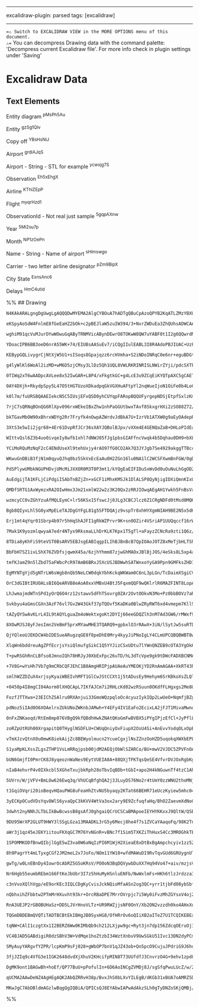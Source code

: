 --------------

excalidraw-plugin: parsed tags: [excalidraw]

--------------

==⚠ Switch to EXCALIDRAW VIEW in the MORE OPTIONS menu of this document.
⚠== You can decompress Drawing data with the command palette:
'Decompress current Excalidraw file'. For more info check in plugin
settings under 'Saving'

* Excalidraw Data
:PROPERTIES:
:CUSTOM_ID: excalidraw-data
:END:
** Text Elements
:PROPERTIES:
:CUSTOM_ID: text-elements
:END:
Entity diagram ^pMsPh5Au

Entity ^gzSg1Qlv

Copy off ^YBsHsNIJ

Airport ^grdiAJqS

Airport - String - STL for example ^ycwxjg7S

Observation ^Eh5xEhgX

Airline ^KThiZEpP

Flight ^myqrHzd1

ObservationId - Not real just sample ^5gqpAXnw

Year ^5Mi2su7p

Month ^NP1zOePn

Name - String - Name of airport ^sHlmswgo

Carrier - two letter airline designator ^pZm9BipX

City State ^ExnsAnc6

Delays ^HmC4utid

%% ## Drawing

#+begin_src compressed-json
N4KAkARALgngDgUwgLgAQQQDwMYEMA2AlgCYBOuA7hADTgQBuCpAzoQPYB2KqATLZMzYBXUtiRoIACyhQ4zZAHoFAc0JRJQgEYA6bGwC2CgF7N6hbEcK4OCtptbErHALRY8RMpWdx8Q1TdIEfARcZgRmBShcZQUebQB2bQBWGjoghH0EDihmbgBtcDBQMBKIEm4IOABZZgAFSSSAQSFUkshYRAqoLChW0sxuZwBGAAZ4gBZ+UphBgDYeAE5tcYBm

eKSpyAoSdW4FnlmE8fGeEaHZ2bOk+c2pBEJlaW5zuIW394/3+NvrZWDuEa3ZhQUhsADWCAAwmx8GxSBUAMRDBDI5F9SCaXDYMHKUFCDjEaGw+ESEHWZhwXCBbLoiAAM0I+HwAGVYP8JIIPLTgaCIQB1HaSbh8QoCEHghCsmDs9Cc8q3PGPDjhXJoIa3NiU7BqGZqkaA0UQXHCOAASWIqtQeQAurc6eRMubuBwhEzboQCVgKrgRrS8QTlcxLS63Ya

wghiM91qcVuMJurDYwWOwuGqAByTRNMVicABynDEwrO8TOKwW8QW7uYABF0t1I2g6QQwrdNMICQBRYKZbLB134W5CODEXD1qMrNOjJJJEZJHgT25EDhg539xdsbER7hN/Atw3dTC9CQd7I61COaIOv2UAAqPQqJ6gZ4vuNw+lpdM4UGZhCM4lQQwrCM2hlp8YFpnaX4AGJvoyuqoBs+49I0RDKKm6DBHSvS3EmT7uChDzodAmq0no2S4B6TBOmgI

YDoacIPB6BB3oeD6nrA55WK+74/EIUBsAASuEv7/iCQgIIulEABL3I8R4AdoPBJIUAC+UzFKU5QSAAqhQtQIJoCArAAGpCuBCBQsz0CMAnaaaAAy+ArLSHT/hAgTYFEHB/EgtwDGgwyzgabQQPBzgrLMSw8BWIynIssxATwIohdsxC7GgPBpsFpSSLJTwZeMSz6sVJUlSsPzeTK2ViryUIwnCiKoiivmGpi2LGvihL1SS6BkhwFJUlk2GGgyTJSj

KEBypGQLivygrCjNtXjW5U1+sISoqs8Gpajqzz6rcHVmha+S2iNDoINRqC0e6nr+eguBDGtnWBpaGmlK53ArKKalhggW5oGmE5JAssxpkk5VZsmnDcHG3yQzmHD5hwhZquM8xnCMCxjFWtbBGOjbNhJrXtsQXYZENfahiFQ4jvjAHxBOozzAs1xDBBhpLiuNFrhzG4Qg2qA7mEqnqYaWnoMoRjMsoQwAIr4PQLnwG5B7DSFd2BbGtxhRFwHRVjcU

g4lyWlKl6WoAl2izMD+wM6D5zjCMsy3LlDz5Qh1UQL8VWLRKRINRISLNWirZYji/pdcSXTkP1lLUmrpSjSybIrTC8phrNCACmlQoZb7ELLRUq0KutkgvVt9E7bAe2e4d5qWjadrnZd11i7d3o8E9AabdzVOlOGAuLDwxxvBWOHZimzwLOzIVJgjSMo6g8Sg2mPBDKsiEhYQNZ1v9guE62JNkz2OSrn3kA06Oe9DAzk5O4srMz6UnNn3RIWwpuAtC

0TIWq2xT6wAADpcAVLee8x52IwGAR+L8P4/xFkgtkGC+g4LcE3u9ZCqEiKYQTpAXC5gCAETQl0EitwyJREoqQFuPMQoMX8MxcB6BHw6mgbxfiQlWDwLQGJH+z9pJ5XkkMRSykSg/RKG9MoAtJpGB4DABYABxU0KxPw3hWAAaTgDANRSQABqo44BK06BIJcLV1aDCnJ7HW5xFIxUNglWKJstjzQymPQ0rs5Iwwqj5AE+c6pR0Dk1EOrUw4dQJP7Hq

0AY4DXjh+RkydpSpy5L47O5tHGTUzoXDkadpqGkVGXHuAFtpYl2nqWueIjoN1OiFe0b4LoC1blvduEhcDORLs9Apb12jK2FN9IEf0BbnCSGjeI5xIrjyhuhB+4z54Fn/GWE4LNZirBxrvL+B9iadWPhTV+g5hxXwGbfJmD9Zhs0ksuHZvNP7bnWSFOAbAPSnzQAUNoYBnkvOqiUEYoowBVLaG8to+tNglGcOMb51pRS/MgPgUIUBoT6BQTICMtR7

k0l7m/fuURSBQAAEIekcN5C5IUsjEFxQSD0yhCUYqpFARopBQQUFyrgepNDSjEtpfSxlzKmQi0KBI8WEBNBDBIIQAAWtpAAmiKqCmB4gZmBtgHRygdEzFuB9YxlFaQaynAmEKYUDh61sbFI2Djbhm1zrwDMLsBGeMNN7f8nseR+26o1YOpjShtXDiTcJ0dyRxyGrEsaKci7ZO5JnFJ5q0mOoLkGrJSTcml3LmqIp2pq6lIOuU+uJ0m61OoefMoTT

7rjC7sQRNqBOnQG6RlXpv096rxWEkeIBxZhw1nhPaGGUtbwxTAvf8SkxgrHXi2zSO88Z72/ofTZ3Ztlot2bTa+hz76LNORzD0XMrosqhXzMdNzSh3IeQ3b5/zPlArAF8l5kLXnfLAJlTMLywAgrBRCxcMK4UIvrMih5lKxTUtJfiilM7DTEt/eSr96TqXsrYAykIXL0WQDZXSyDnLX48vEWLKRa87n0EkAAK0wIQeRzBxiED5MoBYHA2CmigHSQx

bkTGavMbOW90xBhrxWDYg2Rr7Fryfk4nOwpAZWrdvJdBkA7U+IzrVb1ATXW0g9aEyOAdepRL9TSO0cTMmyhDck5xvBfEacmlp+Nfh8lBgrrQqu8FRhlJNJmp5kL6TNxgzdYgXpmkpDad3UzaBy1qt4NWkKA89hpjeJFSKOrShz0ngVSsXa8yzOeJOcYQx14CbFiOhAdNx0bM7FO3soHL50xvozRdj8zlroac/Ldazdy8MgHuvLTzD1Xo+aesFQKj

3XtS3e5wIi2jgr68+4Er61DvpRfJCr36sXAYJQBolBJpv/vXXm4E4GENQaZaB+DHLoPIdEaLLeUjxXYuYFJZguZTQACkaNdHvH5BjjttaDCS0sVY6xTU6YzNoEYoEVhJRnOWa2zs3HWoyiJr2lV7W+Kk+gIOTVZMhIjtDyJvrBqqZGupmNmm40BbDTpyNGTMcGex6UPJpbwuQE1MU1NAF9qGjrsdOz2bHRObbi5u6XtZjFtLRNya/TniFTRuMGcX

WIttvQsl6Z3b4uo0ivqeIy8wfb1xhl7dNWJ05fJg1pbsGIAFfncVwqk4b5Dqhau0DH9+bXLV0hViEhoSaNQGwOk1HQEUBYvJCA9uYCO+dzA7IcDe2e0/Eg2C+B4Jg9VkQ7BCAsK0nwfhLBJCDFkK/BRZUVCWe0NIIxDgDDbfoC9z7l3tq+KCWElw1APCzkIBkkJ54wiUNFDQxUTQMBCAUArAgYy+AFjMCEPQPkABHYyAB5ZwVR4g3muxIDyXlvF3

YCiMoRQuMzNqF2cC4ENdUseXl9tehUxjy4rAO97fG0CO2Ak7Q3JYJgb7Se4929akggTTBccsjsGbXC36UMTaAHWZyR1h2anh3akR2dVJGU1R1wXpAxwSWDWJxqglHDQWgkwlH02LiMw2i80KUrip0s1pxCnp0qSZzqVAzxVc3uniC5w6W+QrSMVQC+jaDEX7j5zVCGAfgzDBkl3bSXiSHJwYDFx7WeF+1GAVzOBWVHWqz3BCjbEnU10eStHsz1wO

WKwuGnDBiB3fjN1m0qyuQJhq0bz5SkVxEcEaAu0H2ZGn16lu0NA1lC2WCSFXwmBnFGW/0gD1WbT33XixiP2P34LNW4EinY32GHjBnrSGGuEEw8VBy8R9lQIhEAMCTdQxARy9XAKUxRxiTU0DTgNjXThx1qmQLzniMlEJwwJClJwKX4MpxTXwOsyHFs0UJINzR13IPZ1wDTGoOwJ50CzVHnAODTAmHl24PQiFzSUizi2Rn/AiJOEGO434KV1WSt2k

PdSPlywUMbkNGUPHDvjUMcMiJXXOR0M3T0P3mt1/kYQgEaEIFIDuSxWvDd0uOuNuLhGgOD2/BEgQRGmglD3D1VUwUIgqBwTjyYDwkIUT1JFIUNHITTyokz1KDoSYnwHdwqGeLuOgPMnYXL1ElIHEmr1r2iIUiUkMObwkH0DpGZHiEHyZH0EH0H2cEHykhnGxHwCgAu3FSsIgDowX1QGcBGTY3LFXnlySwHUyjBz1QOC+xOWSzGG+xGWXlP3NkdkO

AuEdgijTA1KFLjCiPdgiISAbTnBZjZn+xGCF1iMhxKMSJk1DlALSP8QyNjigIDXiQmnKIxUKLxz0zKMMwqITSqOTRKRp3qIqSzTOhzXhMgDaO9AWC6NeloN8x4H8xYOvnnDjEGKNRGMCN+xGKEL1GODZmtknAkJVykNqwFTWPkOIK2L2UKwXT2I0LK3Nyq2WLLPqw2KazvRazPQGw7JeWVKtiWW+xXg1Oim1KvT1PWGjCNLBkxlNN6xKH6wXMG1h

QMDfSRTG1AxWymzxRA2OIwHmx3Jm21xmlW22w2z3K20Qx2zRRJIOwqAEgAH1Ywkh5FnBsVxhJRtJqxSBJBqxxVBAoAi1VVK0MINUeS+SxgQIKwkp1hp4B0JhHsAo2Y4g14WYsYP8ktwZFTzUP9tBRg0YnYPgP9NCcoQcAIhEhhp5MYQZ4okoVhO0Qpf9UB/9JN0iIAgCgkZDUjOokc+pol/VsiXTEl8j3SkDPSSj0CfSSc/TsDqiLMa500bMGcmi

wzmcyCC0vZGhYzuAfMQLEymC+lr56KSx15fswcJj0JLg3CBCJlcz6Z1CRgNDFd0tMsd0MQKyT4qzqYaz9ddjrZ9iSLTcjjjzLlLd9CVi6sxsD0XkOsuy2tey2hcL8LLhIp3hiKT1ks8KqKQtaL5xYxH0ez34X1VyRt1zP09ytycVDzFsecgNqrNzMUaU1skMLyCQIN1sYNbzNIpEEBZhjJFgHy2AFh9AjAjBGgZI4BsUHzmR9BmAYzgL6CuSwLbD

Bgb8QIyxLhl5G0yxMpELeTAJDgGYFgL81g5SFTDQAjz9vspTr8xhHYXgmNIAH9BE2N5x5dKLpxpxhlszbUIdxMCinV7T2KkiQDPUeK2K+KVM3jYDXSpLEC5oz9dMJLvSED3IZLLQ5K8CFK6cM1lLNjqlHN1K2dvRsVtLvN4y9KkyBBWCAJywJxHZooTcbKEZAjh4czpcAJBi1hQYFgb5izXLzjVi5DPLQzvK50VDdjG1gtzhGy9yLdVcIrKgor8g

Erj1mt4qYqr01Sbrp4b97r5hHqShAJFI1gRkWZPrvr9K+sn0OZir4VSriAP1UUQqccf16rWqSV3aXaqUsV2qWrva4M2rmrrztcurIypEYBsAKBMBsNlB4hLCFqVYbCzEApQZDh2D152DYoV5l1t8ApTglglljgLgHZYozSLqdN6L07gZIpOCEpMp+DnrhQwcmKWLAbFNgbrTglbTwagbIanTBLJLUao0s5xKAbo1ciscRLIBKjZKAzqcrNFKGi8b

7Mak1K9yozmlqwyaA7edr4NTyx9RksmaLLhDrKLK7Kpx1T5gTl+aFayzZCNcRa9zti1Q6z/KGzDjysN0uTmzwqyy/4JA0TXjeTUBWRs9vJQHmQbx7JBY4RUAsA3wfBkj3IwF88ribj0SoGQRyUoGYG4HSAEHMAkH/hEEPiK9TgyHkFUE0AI8ATiFjEY9oD49wTATITk9oTU9KEWiNRs96FkSnjMGQHnAwGcHIGRHoHYHPxCHEH9BkHaRMSy9OEcS

8TDia8yKhFiS9teVST0BsARV5EBJsgEABIqgpILIhBJBnBcB7QpIOAoJOTZ8xMeTjbHLTShdIp5dV59g9rnB9ZlgB0gIJg6aMxHqIBLrUAD8Eh0YCzEszhX8dT5JVhDgTgFd+jb4WZzT/rRKEi2KOKUG5MwC+7ICsj0ccjYbh7cdEb8cloUbp60bjMyd566il6QzGdVLSCN6NLcAOwd7dL6DGDtGAsabksG0Ij9QxlYt0JV4wmL6Ob8KQnBjnLlc

BbFbH7SZ1ivLShX76ZVDfsjqwmX45a/6zjhYhmm87zjwGhMAOxJBlBjJOS/4eSks8L5xp4aLh5Yw0ZxSWNLZAc4mywtrjrsKiw2Npw2ZYwmZjgsLgc69z82NJwso1gJwkpQZYosm/8oc8mQabSwawkIaSmBKymhL4D6mR6iikbx7SjJ6id6nZ6MbmnsbCDcatnIA17Ond7N77oHGPMS0CkeiRmGZG1jhkXMzaHgZ2apiiwub60b877Sz1cNnKzRb

tmfKJamZ9n5lZbd75aFWbcPcR97AmB6BRxJ5XcUSJBDWwhSATWnxoYyGA9Ppn9GMFksZHD14ktAr6QfiUEw80F/jDwo8gSmGQSsUCF8Ag32HSIuH08eH6I+GkSLX0ArXjXTX7WS8sTlHuAq81GCTdSG9zmjCKhiBqxiAagOxGgVhcBxhMAjIhhsBMA0wu9mRtJOTuSVq1Q2M3HoXPHZUh5fGCzkhTrQZh5PH5g0kInxhgsvtMZFgRlX9ksJdYXCT

EgMYNTgYjd5gNTrLW6sWgb8nQb5NeLCW0dqkYbhKckqWKWam0C6nL3pLGn/TcDaimXSgiCVW2XCaunibml5E+mKb6CrawBmDqbr46bebBiGYxWEIQZJXF4EoTlftMprLFjJCWzFWtktd8bVXxadiNXootWv6mzTistbllbGtNbOyT1uylzVawAp2ipZ3ywCzF3ydgVV3Rh13p5kst3AYCraOiqhsSrEVHaNyKrGqFtNsDyyUjyejGq/aQ7aqg6zz

OrC3dGIBtIRUOALsBI6QeARVB8eAoA0xxVMBxU4BtJ5FqxmQQF9wQKlrlR6MAZFINT8LopAdYKwmwp2CXsPr6K+CnZl5AIQXz9ywEhG10KLglIlkLhEnuAOPHKwZuOXht2MXmK92O6D3cWj2CXMiiWz3ymL3Q0PTqmvSaW3SZ70azMET5K00calLWWHNwyiaKCvYpJ/2Xk6De0qa96Bk0ZopAZGZoO1C4P/w4w15gZqL5X0PsslXn6VKxb9k8Or9

LhJwmajmdWTnSPd1yOrQ6O4rz12stawv5dFhTSovrg0ZAr2OvtOOkvN3Mo+Pz0bbBOVz7aROnbxsf7KrJOPbfvd7KqFPzzd7LyOrdtgP9tuqKg1F9BfyLtlBTRJr7IoJZhcxSARVsVlARV6BsBW3E6gTlqU6AI4gUsKxFlV8NTvtfGG0rYsoh5yxRyKx14QvImQY994mB1m1Ry4vnPl5dYhillwZLgwnd3LTsWu6uKe78Xim8vT3E5z3SX734bR7

Svkbyu4aGmsCGXn3AzF76vl7Gv2W43Gkf37pTQOvf5KaDKa0BlwZRyRWT6xd4vmepm7Kll9hwYgnpv/6MPNmP3dc1Xlull1gP9tWeddWZuyP90VbKP3lqONa/ljvDhYoOfzhG0EKr1nA0xon+e4xBfdZQVnvCrn47a1zRPyqAeJOvalPPaZOarvv5Pg7gea+gfVOIedHLn0BGgFhSB7JMAUEwRm0RhcxCAOx6BRq1EOxiBfR8eZ8EBPJnGO3eSj9

tAZyQYSwAvKLrL4IL9tAQYLguaZm4oWektxgoKt2DYIj66eeGDQZlh3nM7Ad3GW6/rMWxf92cXu68WFMIl+7SmCuSWeRJXukhK6pIyuFTOllVyTQ68F6BBN9iy395G8Iy+aU3l7B0QW93oIFQZu32GZ7x1CbMDMGsGG7HBRuMMPPqzEKje9TmD9DytOgW44club9PZhEQNJh8f6Eff+mHUkTQ8bwkgUVB2DgC1BHmydfoKtSGR4VtqqFQclLT2qn

8XOwMJSJ8yFJesImn2VeBmF5prxMYawMHE3TQARQ9+gpbxlO3rRAwX+3iN/lSytJw5suRTDun/3y7y9CuivYrmJVV5Ush6kAx9nPRgEtN9ebTegZ+2a7ftWuuAPkDvQFYplIOhpSgVM0+iuJW0tleZk7FXjDxZwKHFyvfV97Kt2mi3WsswOnBvYiOxzEjm5WgCCNSA7bComgw9zPEqhicWBJ8QyhLAN2QEBKI4VBhARV4VDX4v631aRsMIIbcZGC

QjYQleoUJEKDCW4bIDESueARugzqGE8f8peDhE0Mry4kyyJiPNoIgLY4CLmUPCQBQBWBT8wQI+egM4D5AdhcAssZgPoGMjKA1E9AKCHSG3qz9QKjncCivzX5D9N+CwbfjDHlx4VwY+oCDoDD+FFCUoOmJLHEGCwJQhWQ5RYDf2fy819+7BeUhFBORM1ReVg8XjYK/45cZejpf/k4MAFT1gB5LMejk2pYQDgB9LarhTlq5BlWmjRbDkEPXqctumDz

XlqWn6bddreuAgZPfEcrjsYsiQlmufgSikC1Q5YYJizCSxUDtu7lYWnQNZEB9cOTA3YgOkKFg4Nu4fLbmULbLRVE+VHdWodzo7QjV+RseERFERGZ9kRlFEutFCKwl14g/HH5MuWGwfcxOlfN2nXyk618/0DVU8leWb4/1Qe/tWiFwP5TYZIQsscSCPmUBpgBIgMQgMZHFTYZnAhASQGCER5tslhkADWMKXC7rw5wU7CZs2j2pC9lgypQYhcBXhzg

T+pwRSGhRnCLBfso8JmnoIQh78HRJyJ0XbExFpc26uTD/hL3dTcVpe9gk9tDWcFADXBCNMAWrxpFPQte9IiADUV15wDIA77XIYnC/YcjUBuADktyJoKdcEyPXXogBHBh/C4wQ3OIefj5qu95mK+A/qxgVFlD1mmHDYkoUD4aimYsqbmtZV1HsD9RgtSKtHwo7Gi4+po4viUA6wnA9YLYo1O2JlEnoesPY1Ef2IxE3w3R9maFEJ3e6jYK+cnX0YGL

+7V8G+wYsHh7Vb7g9mCRbCQFJEhC1B8AmgHRIPjpAUAeAuYMEOKjYD2RnAmAGAA+XkRT43hDnFBoWMBjhd74gMGCtOFFHMY0ACUIRINzz5UUUsE7KEWzFX7nBvshUdYBFGuC6CyKiQUCA2kLLr9D8/BbEVSOsHAFbBdpKcbLxnGkjaW5IqpouI8F3sVxJmbXuZixp1dmWDXRAfuJ5xcsvYIqDAV0kA4Xiaa84WEVZUd4TIYYMtJ8VKwyhnB9gSWI

smlhWZZDZuX4xrjsyKyaiWBEIvhMFT1GlCwJStCCXt1j5tADusEy9Hehym6SrKBkoXsZLQlmS3gFkxwlZPeq4SPRwnIic7RInbk/R5E6aT6N9pN9kB4YxTv2CjFSIpIAkOALLDTCYAbwuAKSKaCghDIpIsqbDHLEHxiS7Oi1Jxn9R5KWwxiDME4DfFfx/CnYsgxtCBBlHTglkDsQqGDknbrxz+mUS/l/nvxkV1S9/aWp62uDP8hxGXCJFl3xF2Df

+0450p4I8mgCI04Aorm0lXHQCApL7IKfAJCm7i2RHLcKd02wzRSuun0OKdfFLHgxgs2Me8UvBFx4JBCHNffLOH34Vi8pSxH3oVL94ky1RjA3ZpqLbFrw2BeaDgdQNWkVB9AMAQfKQCkhGBiAj0cSU8yX6DE8KgTY/KaUnCOE0kO/MGAkHOBvB6032WcPOBZ6rw9+B/BmOcGCxC4T8y7R/IcFHgjljqgMBmdOFhnv9Mun/SXt/2PYuTUZPk7TO4Kp

FozfJTTXwa+23EIChZSAlru0RXAnjui33GmoWQzpqloOc4cyuzIykIQp2LwUeO+NqmfjBZgQ4WfkN2Iall4rMhzt/SlmgTFagDdAFBFQhPBzWlxDuXXgdZrDFgyQOCk7HrSv5AYjlNJO8WoZ+taGAbGlGMK5JDDIYIwgYcRA4aTCY2cJUDLMLzwe5e5HiNhEozWE5stCyobYfXi0Z7CGJ6ANMBwE0BCB9A+AZwKaBFQioOwfVasEYAMaEARg4qBO

pdNoz5iIAd0O6XOAelrxZUkUNoZWKnbJAMwh+Y4EFy4IV1EaFo2EcixLA2jFJT1MivaMwnoiXRvsnEaOLxGByCRzkokY4LZYK85x4cryZHLDmYE/Ja4jcbAODIsjV6YUn+hFIIBUzzx/I5MgLDBgMyJ5yU8URbHRbpTF4v0wgYFzLlrNaBWHH8eqNFn4c/hSUSWTrmlmKi6pWHfbvHzNGNSSgaCq0adSwVoS8FjoghZiJGm20CJZfT7kGKmlkSQe

0nFxZNKaoqd/RtEm8mp076VBgQ9kfQBdhHwkZNAtQKoGmFwBVBX5iPYgIPjzEfCl+JyPflLQIHvBTBs4PaglDYwlgwYigkGMMh4zhMoRTYh+CzGQmLBUJLs4TBhKsXOjBxv1Cwelz9nwyA544qXj/x9SUK5e1C2cWSPnEq96FyvKOTjOYV4yaugUpkf4I4XNFkBPCniEZk8xxkzxVvc5qBwFh8FWO5wc+k71oYPYpFvaBmDoMAgLFMherGQoou/G

zoRZpUtRUh00XrgapitQ0THyglNSDFLU+CWUqQniyOxFiupX2OsU4Si+AnEvvYodqOLxOpE3cq4oDGwqPFPiuFUisjF+KDh6AIYB2AsKaARUzgcVJCEwDKBZYPAfQPEHkQ6JjI8iQgJCESWSS0EiQT3mMEWBoxAIBwQ2fF2uoHAhcYxMsKKxQVKkdJk4TqeWG6nWwb+fUlmArlhE34RkRCuybiIcmIynJyMkOYPUYVXtKRIy9VQ+1xk4F8Zm49hS

vTmXJzvQtnX0u0mwK8iekAijZc8BEWyolmucn2YcueCgxjlNsZZnzOoHZD5uqokqXWXbEPLihm3Z5a2V25HpYqnysFXBK1qCq9JsYEVUZLFWZ8JVA06VdZNsWvdPR40r7stir6zSa+/3RFQtO8UlrfFV89TkkGUCD44AjQYyBwCoDqyRBBYz6NnyFLHULZJyWKGWAHYjIrYhUCBY5RCypd+V5qUeYYKNhrBGZ8wEyXC14DmC4ixC/2WOJSKdLg5P

S1yaMpKLXssZLgsZTHP1VsLmRRqjpsb00jdM2AEQjObWlSZARCo/BU+mwV2VJDC5ZPVFnOAyH5SLlQtJ+nQJ5z+rVCyTQ/I8tCoFSLi6DFNjazTYcBzQoDfMFAFQCBACAqAbDEIGBCoBmAJDFBuQEeIQajWUGu1jBuIBwa2ACGpDfgBQ1oaENmGuRqQ2+L+4B5QeH1jQwQhzzV5wJYYeG1Xn8R15pQKYbGxmEJs5hSbCAJBttYphYNIjeDYhpCAU

bUN6GmjfI0PmrCK8J8yqeoznWaNes9EytVUEIA8A+88QXjTFKTqsQeSE4VfvrDVJOxRgbKgdtFGSBDEG6g5QctZX+nrUQsBs77OwVnWEklIcq5XvZM4odKg5uXDdaHPV6VMMZKBbyZFq8G6rMaBM6ZcFIN6hTghB40IcZoabLLNyNNOYk7GtiPixRUWBgvnJfWLxp4Xs8ZtgrKDnLI+P6ubn+p/oAbdi3zA/CBvfgtyAGlxcVCEHhDdz0GvWqkH7

nIaB4ehvrP4v0IXkcbl5XGheTxujbkRph28oTbvIqBDb+tGbI+apo2H4kNGuwnTf4tzC1AhgRgEfAgFqBmrMBi1DWUT1jCKRQYAXJLI2j0nsqAovNL7G8CBmWzD6BxSEYjUuAm03gxwFfHLlykhQux/mppYuvlUkLFVZCpGd0v4q9KYC/S9yYMp3VLjsZTCg9ZMqS168UtAQ1UUnJCHtEElacymDrkvE3x18XPGFsVp4LDEXV+gjQXBU9Vod+Zly

5UVrn/W/jVFV+BmLOw626Ewq3q/VhUCqBfghQA2j3JLuyDS76No2r4tUmY0zzWNU2thoMNjycaE8muteYtooQCaVtOeNbRIDl27BlN2JbNrttzb7bL5h29FRAAfLVgRg9zeyPow7DjBcwg+NgBdlIAUAjAF2YgCWlpVOdyKeFS4GvFGZlhgsGI3xsdS+wF9l4kUYGLnVNhQi2eKfCFmn2541LuA2fPnptTz5OzheAWkAe3TaUrqBUE4rpRAVVXEs

t1GqiOVqri20ioBeqvHQauPWG8uFeaHhZtvNU5byaqy2KTat66BEHR71eUczKyiew5mhc04GDHXZGT5FNA7ndcurIqK7lAuv4RqWF0nFRdOi15ZBJjUmjOyCfU/X2Uz2nBs9XPDPt1gL0Ic7qy8EvaaUzXgq3uDi70R4qLVhi3FCKyifNK8U0Sy1odNFeHSLhSR8As1CgMoEvVNqzNS/ZwLLlp6OVnsEReuV6286eEh1sqRtGuzXhaTEaQTXSYfX

3yECKpOCudVDsYqv8WlS6yvaQpC3kKVV4WtVa3ox2ary9E9ZcfuqfaHq/BhO2ZaevmXdNoCEcbnNeoFim1RgIMZBQzvFy2iFDl9V/M2mCzylV9PqprXmha1MwP6f2yqU3K0Vda55FQXMLUmwYQNlAcGiw07lQAUQXi9xGXWYYsMSMxG1hqTbYbpD2GhGThxXY60ynjaWNdDQNtNqXmJCV582iYXxs3kZ5jd/DETeYcyCWHcGnh5I3YYcPokFGKwq

3dwht2nyNNhJLTbLIkBwBcwssB8gsAfJ0ghgaiQCrUCSCaBMApoeIEYHYKKxxJ9QltW/QSBYxZwW1NmPbK86DA1g9/IXugYVxLt/tSpT7HRSQ6ZQnRsHPPajCth3VLg6Fa4KcAXUWkGDLqJg6utC2Ejkdm67Vcr0x2xbeDOO/g53qPUzKT1BNdLeTMPEtAKdOlADnyPWXj7SkxyRmtB1s1laZkhcgdNPBORypNDAsnIVXN0MpD2Cmpffb/VDW3Bj

9DU95WrXP2GLUT9HWY3lSSgLGza13MAADKL3rG5y6Mecj8he4f7s1ZVCaYAaqoFq/98K2TnSZRWMnWT3KcA9wIkDKAR8UEDsBdnshGMjAdIWYNhnGDMAVg1YHgBdmYAwB4DACgnkkqJ56lClSUY6mmVlR8Fhj+dGxJFDor6g2VIfE/tifoq4mhSDom/kSbWOzkPGWxsvSPSC0FMa96644xFsuNN7hl3B6kdjvNUJbGWhM+OcTKrkk6Mt7RDo0sr5

aWr3j1qz45eJEKYiitouFKXqGC7M76YvNGnR+vBNc7f1Sim5TXKZiThHuxS4Cc3MROGhkTEa5rFGvdHmiTT8x800sbvRWmJgJJ207OHf1QpS+kK7/XSd/15o6qDJvNVRIjFsnQDqKitf4oWAXYhg1YSEOStZCQgdE8iSEOMCozjBsAxkNYKHpcaJAYo/R5tIMafyyDDgo8lIduzSGSjR1MMes2acWNesuxLZgihsbJP2mACCq4LQcZYNI6oabpn0

1SPOMMKODfBnwQIbjlGgE5wZ3va0W6aNqIzPI6M1WjH2XieaE8xDtBxBgAmpchcyiv1zz5ZLeZHOsXTmca15nN9tyuskWbhPBrqph+g0eGv0UwTo1rUvsreaSiNmCTT5ts5sY7OgrazWasaTSdzVU7817ixk/2ZEsjnlpA55TiGLb4O6IDjEyQFJBgCSBNAdIB8kIEMZJALs2kV/CPn4nEAVUCp9VEqdEFqhkRSyNU4gsg7r89qH2hKMFhgqvZVg

8h9PagrYt4mLTyxgCGf2JM2meL2x7JoFo/NOm11YW10+wfdMAWuDI9RvTqvGUd6GRUygnUTNS2JzoLzmUIQMFePD7Leo+2M/FPnCTcjcGFt4FKIAjmy3gbMcq4RZLL1alRuZjfXkN8qFnYTe+miyBPLNR89FRi09DWYvTwTPLHFjKn5etMvmtjnZrkt2a9HES+zFEmS0yfr7DmgDcl0tcAbAOTnHdcAEVPoAWC4o4AXIky9YUQNE8+Sd/SiqMwNO

gwTg/w0LnEBnDy4IowrOcAbRZ5GSoKRsV/PO0oN3BqDQVywbDuXX7Hq94Vo47+aiv/mzjsVgnMBauOgWbjghtK0Ts4WPHuFGlTQPqCvXLY8tTKqikQOZmyoKrfw46usEuDs76rnOhrUVPyx87t9ahqdtPtPlGGnldF2qW3M9xUhs8TAUBlAAoBsBUAeMboIQwcMmJzwwkNCKOAajOG7cXNwgDzZEZ82BbQtnm6Lcoji3WAkt/iAPoaEMaKGTGkPB

Nr6Hgb55eumbREbm166FtKeJbUbr3I7z5hHuMyHSnluENFb/NwWxlmFs+HKh6tlzJrdzza3sjmbY+fkfU3ny1QB2yHopaYSYB+ojQZGJzgQPQE7CWMVAxmEusWS3L7hcxOwXP5btwYIOtPbxnNg08xgwO8u4NNCbiqAb9BoG4wfh3MHEddetgw3tONenALLe6K5V28H+TEb4FncVBbRt96MbZwbG1TvilnAV8EwBuY+t4DPrATFWkdhOEwvZnqbl

c3nVvoXQlhVgp/eE9orKEc3IQLCDgKyCvisJckNQioMfaASn2og3QC+yrr1tjbFd08ybSbfY3hGkzkRq29EcgD8at59t1bY7evsn2z7D9q7aJhyNZs8jqjAoxHaJLabo7XJm+Y0DBBCBB8kIRoEMBFSHXqw+AIwNhhFS4ghgYIHlsdYklh6+SOkuUo9OHhYw65vjV/EO2nip7BygMbOyUtQXG0Jw48r7Q2gGJhNHzyQSillByo0VKKfwt86xTh2f

nQbhxihZFbbtw2PTmMrHXuvht93kr+OrcRBaDPE7MrrOVrpjc7i5Wy0iFvzMhZGYsxV4oj2qwodBYVXRkxy7QTVtQ6U3iL69yE5vYovFYd7WdEs9oRDVs2XlDFvq81OYvwSeH27aikpEbQ3W0JQiPgtlRooSOzZU1/CZ/p7NzWVr9JsS4tYksnlVr1E5FeOZWmcn+UvVeRLgAQBQRJAcAfvLmDLjMhKSfIbMXyDx4UOujwC1agDPdmlh5wDsO67y

RnA3UEJP2rGBOBUHaSz+DD5LJVrHnoVLTz+UR9RWZjjsNF0OnY/Xb2ON2vzzdh0ko4AHxXobzer0yc816JXEtXeu4z3uHswXUBmN1pPBdPH5WPjew21bQ0nJrBSbfx3ammY+rrw4nVsuq6szX1NXKd+Z1q7KTAWZNOrZZkJ2GvqlVmz97yC/SxcSp9PHK8zzUqhcNr3o9Sqz8Rxs6A4UnYJ01iFbNdpO5PCngGf/cydyfsmdcS00MRya2sx2BUxA

TQGmDBDEBmQVQTiTADTBCBtEkIBHgJB0SyxHG8/OfHRrOv6oQIiXB2aITeZ7U1TCQIKEBExiFQVJf0vHFlBv70OZ2pUE1zuzoPDi/EwNvZ/I+/Mt2jnJIi5xSLOdxX27dIiZdo5udCH7je4+51lfZyY2k7LzqMyPrmS0yBk+Ss2YUNznLI0zWgxwpOTcd1aqbjV0i81YYEFmxgT0gdIE6qldXEXJR9AFJH0Crm+I9TXzOUNOvmXeSw8M/l0KFV3x

tqNW+CAlI1czgtXx1I2BERZ6Ww0KIMbQb9ch212LXjpw9gc+Ryt3jn7dp156ZdcqOEruOj17ca9d3P2RTx4x2MHHuGUBYZstYNVug6/G0zjhBNYUMTdfqGr5ZdfcVLpvb2IW3K/eyYfF0SBcYuAGALkBlvoBn3r7kbQEd4AG2oAb942xglCNm2v7bMsNrroYbjCstADuI0A5N0gOn3QQF92+620qaVGmw/hJpqjsd9HdaYJc2mGZDHbxg2GeRHAG

VC4BJAD5GABdigiR0dzSBhV3W+VdMqe1hoZtzbI34WztXnbvV9UwSGkU51Ivc13DN2dyPCmyqn8wPWUfd2O7MN2pnO57t+nY5AZvR+laHurv0bjzxynwrWUfOvj9lYXrzUxjQcIoD6guYvH/GxgqeoLsDV499XKLfHDbrN8XcbnEdEXSJsJ5iYif8XMTgKTPoX2trkvMn1J8vtS8kvOKADBTha+F88VrWQDG1icwpZQee5BIhAKCHyGcDMA6QI4A

SMyAuyYARgvfYZPR/lcpKmP9sFj028+gWbOP7bnV1qJZ43ob+Qn5pcO9CujuJPdriG9J6huyfnXsNmT266SvrjGRqVwM2p4Me+ujH/rzGDp4Kt6fqdqwRYN4XLAmfdH8+iz9FAm4JrT3XqnRRXMhN+rr3fj5zzm5Zugbv14E3q154GtHc70TX/zxk5ms5qnFeTyL8y/pfLWYvTL24Cy/kvIP+Ug+HRFBDTBiABIN4WoAsHEgUABIFGaAwsBmoleq

3fjJZIq9c4VfG3e1IGK2648dvdXjXhuV2KHcifpMIN8T73UUfdfJ3CnvrzO4G+9ehv1zpd8jeEMPGNPI9rT1pTMdWqkLhVsDmcEygFazPyZhgl24BfPWUsUx4dGe+TcXuIX/vaE/KUBgufSzxh7qzt2ReMX0TXyq9MhwsVPfKXL36FRF4Zcfelrr3n73S+IBMvVI4AKpF7DgBwBwH/4DSNAFyiZACeB8woAwHlsUBsUzpvJs7iD/F4+NIgeOJRgy

DgMK9ont1BAGwBh+hoEf/QP77BuU+pPofulIn+6D6AoINCgZVMDj8J/sgSfqPwuLUcZ/w/2f0v96Y0cV+s/GQWH73eq6F/M/xf7PyPlG9wCW/lfjIFBFV3v3/7RfqAEn77/P3ldg/1v8P+z/u5P72u73/H8n8l/G+CXllN3/r/6ATw1v0A17DWx9A1/bfjIO1RvD2cI4e/5gNgFBBMgHmbBU0lKV5p8EM7v07/JNAv8wh8AHJZSRMEtHMxRCR786

qUCMA2AAwDeNZ4AgHEgAQK2AbQZRRvH38p/BvxJhS0bLXvYILEgB/dKGb31xBUA7oAMRZ5DAOzwy2NgBcwTwXAE0Bggb9RQDa9cxxChsUGECkRSAZQExAAACggVqAXgD5o2A74GYpkgAAEpaQISGUBXQYbRnwGA3AGYCgIVgPnBAQeeykDgIJIF4CYAhf3jhq/Dv0I1IXb33ZYhIT0CsMQA1lFzxSAveDU1/7IgBwD1hOB1KBc8D31gcyyYQCgA6

MKwJgC7AbDBldmAGzlwBqgQgIQBiA/QPICsQJ8EYAbwIAPwAdAkzSLh0gTyDNZoSKjQMBj/eglotbPLs2BBGgcIP8DAguiXAAxEVHXCAdKFSBAAVIIAA
#+end_src

%%
